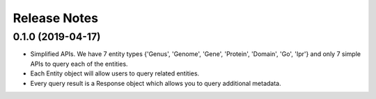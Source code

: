 =============
Release Notes
=============

0.1.0 (2019-04-17)
------------------

* Simplified APIs. We have 7 entity types {'Genus', 'Genome', 'Gene', 'Protein', 'Domain', 'Go', 'Ipr'} and only 7 simple APIs to query each of the entities.
* Each Entity object will allow users to query related entities.
* Every query result is a Response object which allows you to query additional metadata.

